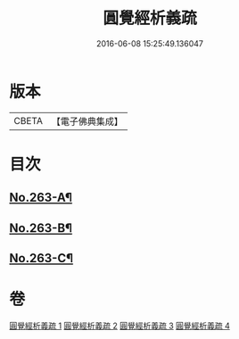#+TITLE: 圓覺經析義疏 
#+DATE: 2016-06-08 15:25:49.136047

* 版本
 |     CBETA|【電子佛典集成】|

* 目次
** [[file:KR6i0574_001.txt::001-0694a1][No.263-A¶]]
** [[file:KR6i0574_001.txt::001-0697c1][No.263-B¶]]
** [[file:KR6i0574_004.txt::004-0770a9][No.263-C¶]]

* 卷
[[file:KR6i0574_001.txt][圓覺經析義疏 1]]
[[file:KR6i0574_002.txt][圓覺經析義疏 2]]
[[file:KR6i0574_003.txt][圓覺經析義疏 3]]
[[file:KR6i0574_004.txt][圓覺經析義疏 4]]

